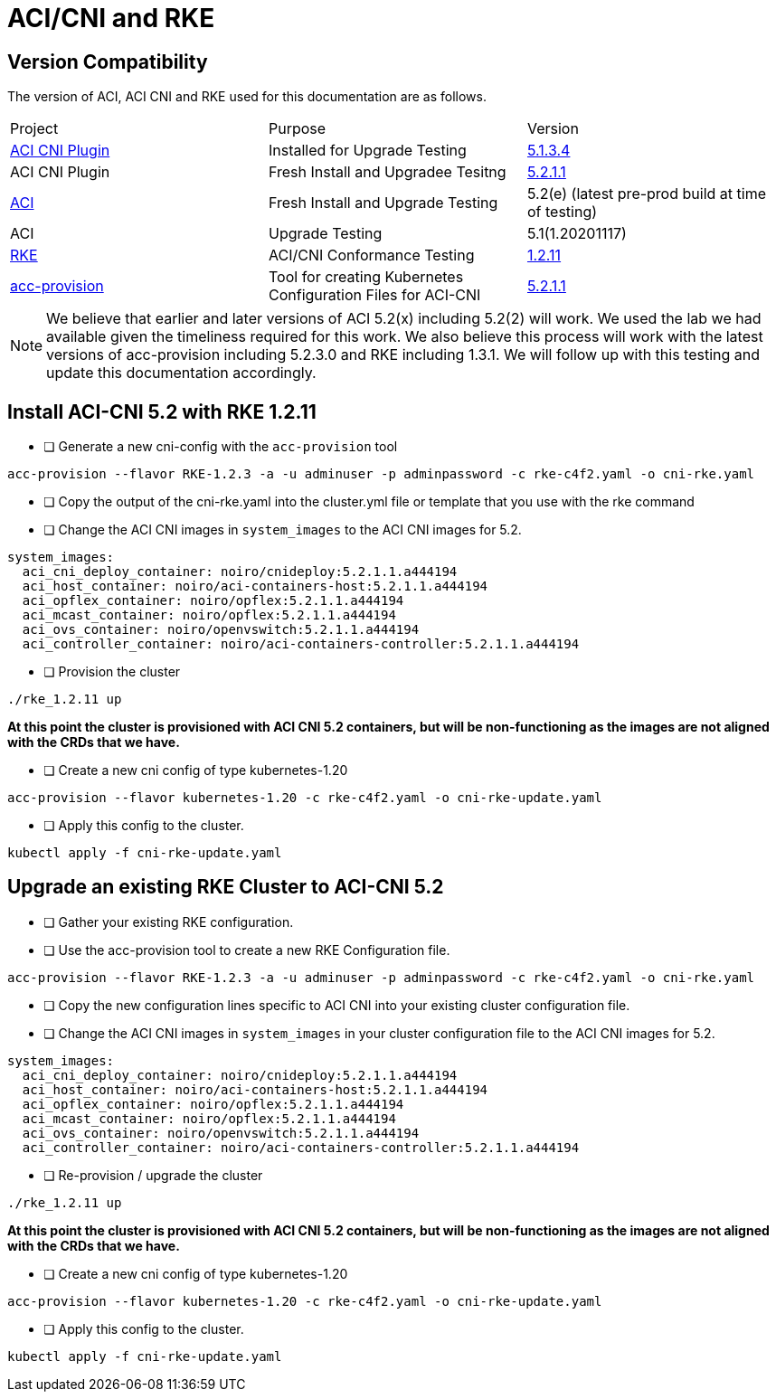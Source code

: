 = ACI/CNI and RKE

== Version Compatibility

The version of ACI, ACI CNI and RKE used for this documentation are as follows.

[cols="1,1,1"]
|===
| Project
| Purpose
| Version

| link:https://github.com/noironetworks/aci-containers[ACI CNI Plugin]
| Installed for Upgrade Testing
| link:https://github.com/noironetworks/aci-containers/releases/tag/5.1.3.4[5.1.3.4]

| ACI CNI Plugin
| Fresh Install and Upgradee Tesitng
| link:https://https://github.com/noironetworks/aci-containers/releases/tag/5.2.1.1[5.2.1.1]

| link:https://https://www.cisco.com/c/en/us/solutions/data-center-virtualization/application-centric-infrastructure/index.html[ACI]
| Fresh Install and Upgrade Testing
| 5.2(e) (latest pre-prod build at time of testing)

| ACI 
| Upgrade Testing
| 5.1(1.20201117)

| link:https://github.com/rancher/rke[RKE]
| ACI/CNI Conformance Testing
| link:https://github.com/rancher/rke/releases/v1.2.11[1.2.11]

| link:https://github.com/noironetworks/acc-provision[acc-provision]
| Tool for creating Kubernetes Configuration Files for ACI-CNI
| https://github.com/noironetworks/acc-provision/releases/tag/5.2.1.1[5.2.1.1]
|===

NOTE: We believe that earlier and later versions of ACI 5.2(x) including 5.2(2) will work.  We used the lab we had available given the timeliness required for this work. We also believe this process will work with the latest versions of acc-provision including 5.2.3.0 and RKE including 1.3.1.  We will follow up with this testing and update this documentation accordingly.

== Install ACI-CNI 5.2 with RKE 1.2.11

* [ ] Generate a new cni-config with the `acc-provision` tool
[source,sh]
----
acc-provision --flavor RKE-1.2.3 -a -u adminuser -p adminpassword -c rke-c4f2.yaml -o cni-rke.yaml
----
* [ ] Copy the output of the cni-rke.yaml into the cluster.yml file or template that you use with the rke command
* [ ] Change the ACI CNI images in `system_images` to the ACI CNI images for 5.2.
[source,sh]
----
system_images:
  aci_cni_deploy_container: noiro/cnideploy:5.2.1.1.a444194
  aci_host_container: noiro/aci-containers-host:5.2.1.1.a444194
  aci_opflex_container: noiro/opflex:5.2.1.1.a444194
  aci_mcast_container: noiro/opflex:5.2.1.1.a444194
  aci_ovs_container: noiro/openvswitch:5.2.1.1.a444194
  aci_controller_container: noiro/aci-containers-controller:5.2.1.1.a444194
----
* [ ] Provision the cluster

[source,sh]
----
./rke_1.2.11 up
----
*At this point the cluster is provisioned with ACI CNI 5.2 containers, but will be non-functioning as the images are not aligned with the CRDs that we have.*

* [ ] Create a new cni config of type kubernetes-1.20
[source,sh]
----
acc-provision --flavor kubernetes-1.20 -c rke-c4f2.yaml -o cni-rke-update.yaml
----
* [ ] Apply this config to the cluster.
[source,sh]
----
kubectl apply -f cni-rke-update.yaml
----
 

== Upgrade an existing RKE Cluster to ACI-CNI 5.2
* [ ] Gather your existing RKE configuration.
* [ ] Use the acc-provision tool to create a new RKE Configuration file.
[source,sh]
----
acc-provision --flavor RKE-1.2.3 -a -u adminuser -p adminpassword -c rke-c4f2.yaml -o cni-rke.yaml
----
* [ ] Copy the new configuration lines specific to ACI CNI into your existing cluster configuration file.
* [ ] Change the ACI CNI images in `system_images` in your cluster configuration file to the ACI CNI images for 5.2.
[source,sh]
----
system_images:
  aci_cni_deploy_container: noiro/cnideploy:5.2.1.1.a444194
  aci_host_container: noiro/aci-containers-host:5.2.1.1.a444194
  aci_opflex_container: noiro/opflex:5.2.1.1.a444194
  aci_mcast_container: noiro/opflex:5.2.1.1.a444194
  aci_ovs_container: noiro/openvswitch:5.2.1.1.a444194
  aci_controller_container: noiro/aci-containers-controller:5.2.1.1.a444194
----
* [ ] Re-provision / upgrade the cluster

[source,sh]
----
./rke_1.2.11 up
----
*At this point the cluster is provisioned with ACI CNI 5.2 containers, but will be non-functioning as the images are not aligned with the CRDs that we have.*

* [ ] Create a new cni config of type kubernetes-1.20

[source,sh]
----
acc-provision --flavor kubernetes-1.20 -c rke-c4f2.yaml -o cni-rke-update.yaml
----
* [ ] Apply this config to the cluster.
[source,sh]
----
kubectl apply -f cni-rke-update.yaml
----